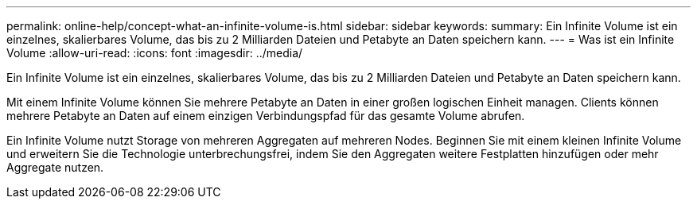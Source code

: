 ---
permalink: online-help/concept-what-an-infinite-volume-is.html 
sidebar: sidebar 
keywords:  
summary: Ein Infinite Volume ist ein einzelnes, skalierbares Volume, das bis zu 2 Milliarden Dateien und Petabyte an Daten speichern kann. 
---
= Was ist ein Infinite Volume
:allow-uri-read: 
:icons: font
:imagesdir: ../media/


[role="lead"]
Ein Infinite Volume ist ein einzelnes, skalierbares Volume, das bis zu 2 Milliarden Dateien und Petabyte an Daten speichern kann.

Mit einem Infinite Volume können Sie mehrere Petabyte an Daten in einer großen logischen Einheit managen. Clients können mehrere Petabyte an Daten auf einem einzigen Verbindungspfad für das gesamte Volume abrufen.

Ein Infinite Volume nutzt Storage von mehreren Aggregaten auf mehreren Nodes. Beginnen Sie mit einem kleinen Infinite Volume und erweitern Sie die Technologie unterbrechungsfrei, indem Sie den Aggregaten weitere Festplatten hinzufügen oder mehr Aggregate nutzen.
